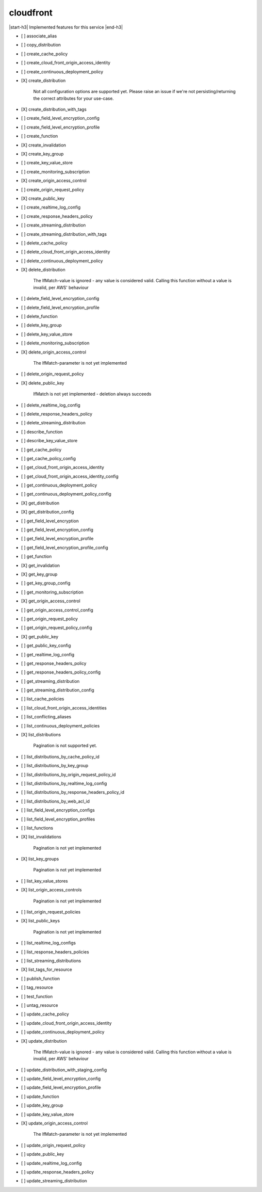 .. _implementedservice_cloudfront:

.. |start-h3| raw:: html

    <h3>

.. |end-h3| raw:: html

    </h3>

==========
cloudfront
==========

|start-h3| Implemented features for this service |end-h3|

- [ ] associate_alias
- [ ] copy_distribution
- [ ] create_cache_policy
- [ ] create_cloud_front_origin_access_identity
- [ ] create_continuous_deployment_policy
- [X] create_distribution
  
        Not all configuration options are supported yet.  Please raise an issue if
        we're not persisting/returning the correct attributes for your
        use-case.
        

- [X] create_distribution_with_tags
- [ ] create_field_level_encryption_config
- [ ] create_field_level_encryption_profile
- [ ] create_function
- [X] create_invalidation
- [X] create_key_group
- [ ] create_key_value_store
- [ ] create_monitoring_subscription
- [X] create_origin_access_control
- [ ] create_origin_request_policy
- [X] create_public_key
- [ ] create_realtime_log_config
- [ ] create_response_headers_policy
- [ ] create_streaming_distribution
- [ ] create_streaming_distribution_with_tags
- [ ] delete_cache_policy
- [ ] delete_cloud_front_origin_access_identity
- [ ] delete_continuous_deployment_policy
- [X] delete_distribution
  
        The IfMatch-value is ignored - any value is considered valid.
        Calling this function without a value is invalid, per AWS' behaviour
        

- [ ] delete_field_level_encryption_config
- [ ] delete_field_level_encryption_profile
- [ ] delete_function
- [ ] delete_key_group
- [ ] delete_key_value_store
- [ ] delete_monitoring_subscription
- [X] delete_origin_access_control
  
        The IfMatch-parameter is not yet implemented
        

- [ ] delete_origin_request_policy
- [X] delete_public_key
  
        IfMatch is not yet implemented - deletion always succeeds
        

- [ ] delete_realtime_log_config
- [ ] delete_response_headers_policy
- [ ] delete_streaming_distribution
- [ ] describe_function
- [ ] describe_key_value_store
- [ ] get_cache_policy
- [ ] get_cache_policy_config
- [ ] get_cloud_front_origin_access_identity
- [ ] get_cloud_front_origin_access_identity_config
- [ ] get_continuous_deployment_policy
- [ ] get_continuous_deployment_policy_config
- [X] get_distribution
- [X] get_distribution_config
- [ ] get_field_level_encryption
- [ ] get_field_level_encryption_config
- [ ] get_field_level_encryption_profile
- [ ] get_field_level_encryption_profile_config
- [ ] get_function
- [X] get_invalidation
- [X] get_key_group
- [ ] get_key_group_config
- [ ] get_monitoring_subscription
- [X] get_origin_access_control
- [ ] get_origin_access_control_config
- [ ] get_origin_request_policy
- [ ] get_origin_request_policy_config
- [X] get_public_key
- [ ] get_public_key_config
- [ ] get_realtime_log_config
- [ ] get_response_headers_policy
- [ ] get_response_headers_policy_config
- [ ] get_streaming_distribution
- [ ] get_streaming_distribution_config
- [ ] list_cache_policies
- [ ] list_cloud_front_origin_access_identities
- [ ] list_conflicting_aliases
- [ ] list_continuous_deployment_policies
- [X] list_distributions
  
        Pagination is not supported yet.
        

- [ ] list_distributions_by_cache_policy_id
- [ ] list_distributions_by_key_group
- [ ] list_distributions_by_origin_request_policy_id
- [ ] list_distributions_by_realtime_log_config
- [ ] list_distributions_by_response_headers_policy_id
- [ ] list_distributions_by_web_acl_id
- [ ] list_field_level_encryption_configs
- [ ] list_field_level_encryption_profiles
- [ ] list_functions
- [X] list_invalidations
  
        Pagination is not yet implemented
        

- [X] list_key_groups
  
        Pagination is not yet implemented
        

- [ ] list_key_value_stores
- [X] list_origin_access_controls
  
        Pagination is not yet implemented
        

- [ ] list_origin_request_policies
- [X] list_public_keys
  
        Pagination is not yet implemented
        

- [ ] list_realtime_log_configs
- [ ] list_response_headers_policies
- [ ] list_streaming_distributions
- [X] list_tags_for_resource
- [ ] publish_function
- [ ] tag_resource
- [ ] test_function
- [ ] untag_resource
- [ ] update_cache_policy
- [ ] update_cloud_front_origin_access_identity
- [ ] update_continuous_deployment_policy
- [X] update_distribution
  
        The IfMatch-value is ignored - any value is considered valid.
        Calling this function without a value is invalid, per AWS' behaviour
        

- [ ] update_distribution_with_staging_config
- [ ] update_field_level_encryption_config
- [ ] update_field_level_encryption_profile
- [ ] update_function
- [ ] update_key_group
- [ ] update_key_value_store
- [X] update_origin_access_control
  
        The IfMatch-parameter is not yet implemented
        

- [ ] update_origin_request_policy
- [ ] update_public_key
- [ ] update_realtime_log_config
- [ ] update_response_headers_policy
- [ ] update_streaming_distribution

